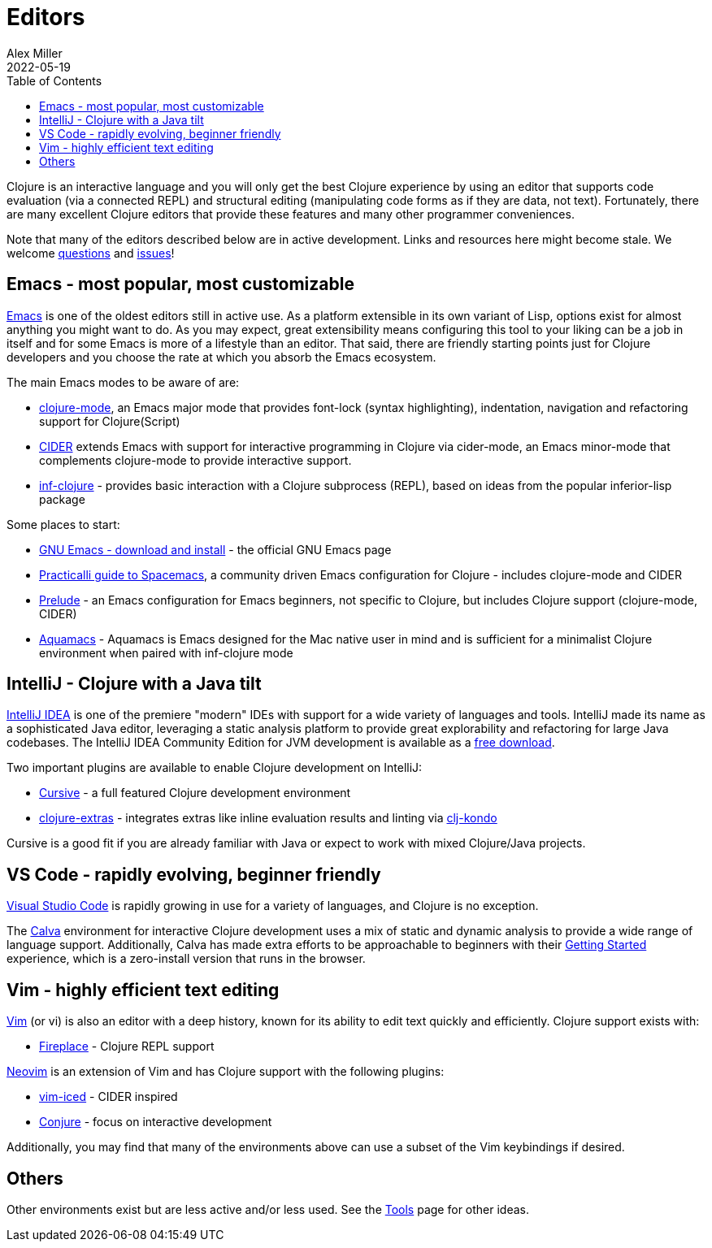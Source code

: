 = Editors
Alex Miller
2022-05-19
:type: guides
:toc: macro
:icons: font

ifdef::env-github,env-browser[:outfilesuffix: .adoc]

toc::[]

Clojure is an interactive language and you will only get the best Clojure experience by using an editor that supports code evaluation (via a connected REPL) and structural editing (manipulating code forms as if they are data, not text). Fortunately, there are many excellent Clojure editors that provide these features and many other programmer conveniences.

Note that many of the editors described below are in active development. Links and resources here might become stale. We welcome https://ask.clojure.org[questions] and https://github.com/clojure/clojure-site/issues[issues]!

== Emacs - most popular, most customizable

https://www.gnu.org/software/emacs/[Emacs] is one of the oldest editors still in active use. As a platform extensible in its own variant of Lisp, options exist for almost anything you might want to do. As you may expect, great extensibility means configuring this tool to your liking can be a job in itself and for some Emacs is more of a lifestyle than an editor. That said, there are friendly starting points just for Clojure developers and you choose the rate at which you absorb the Emacs ecosystem.

The main Emacs modes to be aware of are:

* https://github.com/clojure-emacs/clojure-mode[clojure-mode], an Emacs major mode that provides font-lock (syntax highlighting), indentation, navigation and refactoring support for Clojure(Script)
* https://cider.mx/[CIDER] extends Emacs with support for interactive programming in Clojure via cider-mode, an Emacs minor-mode that complements clojure-mode to provide interactive support.
* https://github.com/clojure-emacs/inf-clojure[inf-clojure] - provides basic interaction with a Clojure subprocess (REPL), based on ideas from the popular inferior-lisp package

Some places to start:

* https://www.gnu.org/software/emacs/download.html[GNU Emacs - download and install] - the official GNU Emacs page
* https://practical.li/spacemacs/install-spacemacs/[Practicalli guide to Spacemacs], a community driven Emacs configuration for Clojure - includes clojure-mode and CIDER
* https://prelude.emacsredux.com/en/latest/[Prelude] - an Emacs configuration for Emacs beginners, not specific to Clojure, but includes Clojure support (clojure-mode, CIDER)
* https://aquamacs.org/[Aquamacs] - Aquamacs is Emacs designed for the Mac native user in mind and is sufficient for a minimalist Clojure environment when paired with inf-clojure mode

== IntelliJ - Clojure with a Java tilt

https://www.jetbrains.com/idea/[IntelliJ IDEA] is one of the premiere "modern" IDEs with support for a wide variety of languages and tools. IntelliJ made its name as a sophisticated Java editor, leveraging a static analysis platform to provide great explorability and refactoring for large Java codebases. The IntelliJ IDEA Community Edition for JVM development is available as a https://www.jetbrains.com/idea/download/#section=mac[free download].

Two important plugins are available to enable Clojure development on IntelliJ:

* https://cursive-ide.com/[Cursive] - a full featured Clojure development environment
* https://plugins.jetbrains.com/plugin/18108-clojure-extras/[clojure-extras] - integrates extras like inline evaluation results and linting via https://github.com/clj-kondo/clj-kondo[clj-kondo]

Cursive is a good fit if you are already familiar with Java or expect to work with mixed Clojure/Java projects.

== VS Code - rapidly evolving, beginner friendly

https://code.visualstudio.com/[Visual Studio Code] is rapidly growing in use for a variety of languages, and Clojure is no exception. 

The https://calva.io/[Calva] environment for interactive Clojure development uses a mix of static and dynamic analysis to provide a wide range of language support. Additionally, Calva has made extra efforts to be approachable to beginners with their https://calva.io/get-started-with-clojure/[Getting Started] experience, which is a zero-install version that runs in the browser. 

== Vim - highly efficient text editing

https://www.vim.org/[Vim] (or vi) is also an editor with a deep history, known for its ability to edit text quickly and efficiently. Clojure support exists with:

* https://github.com/tpope/vim-fireplace[Fireplace] - Clojure REPL support 

https://neovim.io/[Neovim] is an extension of Vim and has Clojure support with the following plugins:

* https://liquidz.github.io/vim-iced/[vim-iced] - CIDER inspired
* https://github.com/Olical/conjure[Conjure] - focus on interactive development

Additionally, you may find that many of the environments above can use a subset of the Vim keybindings if desired.

== Others

Other environments exist but are less active and/or less used. See the <<xref/../../../community/tools#,Tools>> page for other ideas.
